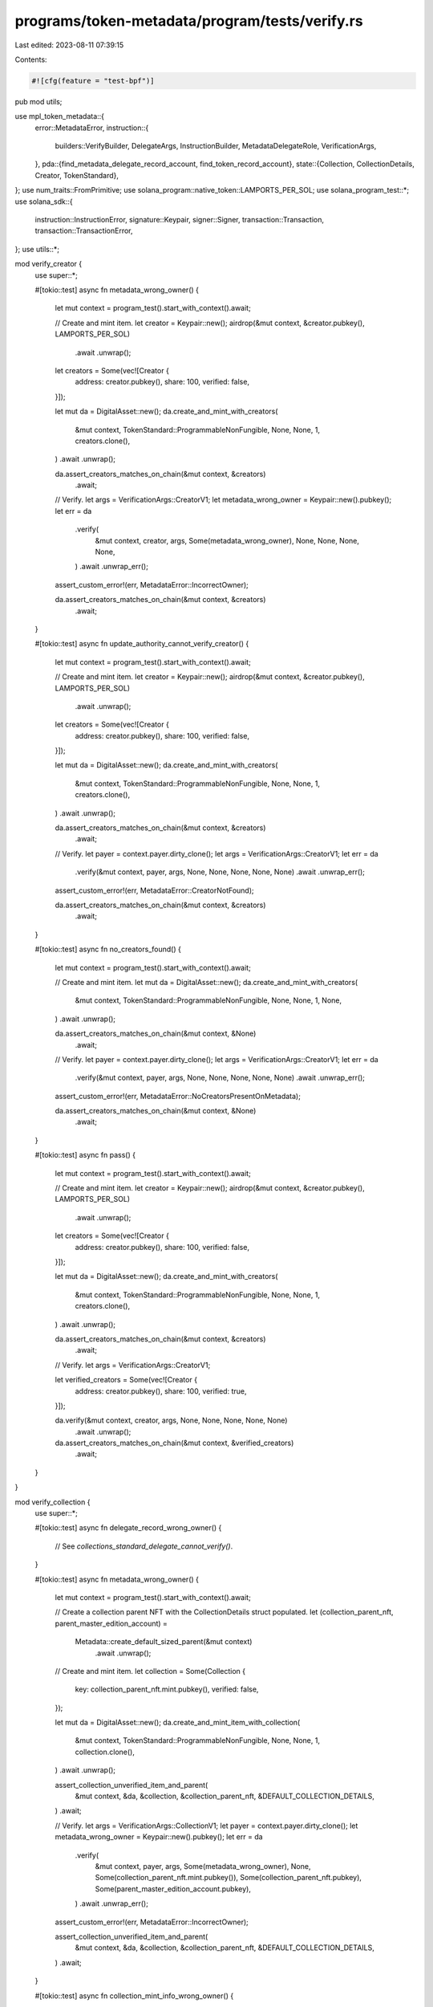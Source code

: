 programs/token-metadata/program/tests/verify.rs
===============================================

Last edited: 2023-08-11 07:39:15

Contents:

.. code-block:: rs

    #![cfg(feature = "test-bpf")]

pub mod utils;

use mpl_token_metadata::{
    error::MetadataError,
    instruction::{
        builders::VerifyBuilder, DelegateArgs, InstructionBuilder, MetadataDelegateRole,
        VerificationArgs,
    },
    pda::{find_metadata_delegate_record_account, find_token_record_account},
    state::{Collection, CollectionDetails, Creator, TokenStandard},
};
use num_traits::FromPrimitive;
use solana_program::native_token::LAMPORTS_PER_SOL;
use solana_program_test::*;
use solana_sdk::{
    instruction::InstructionError, signature::Keypair, signer::Signer, transaction::Transaction,
    transaction::TransactionError,
};
use utils::*;

mod verify_creator {
    use super::*;

    #[tokio::test]
    async fn metadata_wrong_owner() {
        let mut context = program_test().start_with_context().await;

        // Create and mint item.
        let creator = Keypair::new();
        airdrop(&mut context, &creator.pubkey(), LAMPORTS_PER_SOL)
            .await
            .unwrap();

        let creators = Some(vec![Creator {
            address: creator.pubkey(),
            share: 100,
            verified: false,
        }]);

        let mut da = DigitalAsset::new();
        da.create_and_mint_with_creators(
            &mut context,
            TokenStandard::ProgrammableNonFungible,
            None,
            None,
            1,
            creators.clone(),
        )
        .await
        .unwrap();

        da.assert_creators_matches_on_chain(&mut context, &creators)
            .await;

        // Verify.
        let args = VerificationArgs::CreatorV1;
        let metadata_wrong_owner = Keypair::new().pubkey();
        let err = da
            .verify(
                &mut context,
                creator,
                args,
                Some(metadata_wrong_owner),
                None,
                None,
                None,
                None,
            )
            .await
            .unwrap_err();

        assert_custom_error!(err, MetadataError::IncorrectOwner);

        da.assert_creators_matches_on_chain(&mut context, &creators)
            .await;
    }

    #[tokio::test]
    async fn update_authority_cannot_verify_creator() {
        let mut context = program_test().start_with_context().await;

        // Create and mint item.
        let creator = Keypair::new();
        airdrop(&mut context, &creator.pubkey(), LAMPORTS_PER_SOL)
            .await
            .unwrap();

        let creators = Some(vec![Creator {
            address: creator.pubkey(),
            share: 100,
            verified: false,
        }]);

        let mut da = DigitalAsset::new();
        da.create_and_mint_with_creators(
            &mut context,
            TokenStandard::ProgrammableNonFungible,
            None,
            None,
            1,
            creators.clone(),
        )
        .await
        .unwrap();

        da.assert_creators_matches_on_chain(&mut context, &creators)
            .await;

        // Verify.
        let payer = context.payer.dirty_clone();
        let args = VerificationArgs::CreatorV1;
        let err = da
            .verify(&mut context, payer, args, None, None, None, None, None)
            .await
            .unwrap_err();

        assert_custom_error!(err, MetadataError::CreatorNotFound);

        da.assert_creators_matches_on_chain(&mut context, &creators)
            .await;
    }

    #[tokio::test]
    async fn no_creators_found() {
        let mut context = program_test().start_with_context().await;

        // Create and mint item.
        let mut da = DigitalAsset::new();
        da.create_and_mint_with_creators(
            &mut context,
            TokenStandard::ProgrammableNonFungible,
            None,
            None,
            1,
            None,
        )
        .await
        .unwrap();

        da.assert_creators_matches_on_chain(&mut context, &None)
            .await;

        // Verify.
        let payer = context.payer.dirty_clone();
        let args = VerificationArgs::CreatorV1;
        let err = da
            .verify(&mut context, payer, args, None, None, None, None, None)
            .await
            .unwrap_err();

        assert_custom_error!(err, MetadataError::NoCreatorsPresentOnMetadata);

        da.assert_creators_matches_on_chain(&mut context, &None)
            .await;
    }

    #[tokio::test]
    async fn pass() {
        let mut context = program_test().start_with_context().await;

        // Create and mint item.
        let creator = Keypair::new();
        airdrop(&mut context, &creator.pubkey(), LAMPORTS_PER_SOL)
            .await
            .unwrap();

        let creators = Some(vec![Creator {
            address: creator.pubkey(),
            share: 100,
            verified: false,
        }]);

        let mut da = DigitalAsset::new();
        da.create_and_mint_with_creators(
            &mut context,
            TokenStandard::ProgrammableNonFungible,
            None,
            None,
            1,
            creators.clone(),
        )
        .await
        .unwrap();

        da.assert_creators_matches_on_chain(&mut context, &creators)
            .await;

        // Verify.
        let args = VerificationArgs::CreatorV1;

        let verified_creators = Some(vec![Creator {
            address: creator.pubkey(),
            share: 100,
            verified: true,
        }]);

        da.verify(&mut context, creator, args, None, None, None, None, None)
            .await
            .unwrap();

        da.assert_creators_matches_on_chain(&mut context, &verified_creators)
            .await;
    }
}

mod verify_collection {
    use super::*;

    #[tokio::test]
    async fn delegate_record_wrong_owner() {
        // See `collections_standard_delegate_cannot_verify()`.
    }

    #[tokio::test]
    async fn metadata_wrong_owner() {
        let mut context = program_test().start_with_context().await;

        // Create a collection parent NFT with the CollectionDetails struct populated.
        let (collection_parent_nft, parent_master_edition_account) =
            Metadata::create_default_sized_parent(&mut context)
                .await
                .unwrap();

        // Create and mint item.
        let collection = Some(Collection {
            key: collection_parent_nft.mint.pubkey(),
            verified: false,
        });

        let mut da = DigitalAsset::new();
        da.create_and_mint_item_with_collection(
            &mut context,
            TokenStandard::ProgrammableNonFungible,
            None,
            None,
            1,
            collection.clone(),
        )
        .await
        .unwrap();

        assert_collection_unverified_item_and_parent(
            &mut context,
            &da,
            &collection,
            &collection_parent_nft,
            &DEFAULT_COLLECTION_DETAILS,
        )
        .await;

        // Verify.
        let args = VerificationArgs::CollectionV1;
        let payer = context.payer.dirty_clone();
        let metadata_wrong_owner = Keypair::new().pubkey();
        let err = da
            .verify(
                &mut context,
                payer,
                args,
                Some(metadata_wrong_owner),
                None,
                Some(collection_parent_nft.mint.pubkey()),
                Some(collection_parent_nft.pubkey),
                Some(parent_master_edition_account.pubkey),
            )
            .await
            .unwrap_err();

        assert_custom_error!(err, MetadataError::IncorrectOwner);

        assert_collection_unverified_item_and_parent(
            &mut context,
            &da,
            &collection,
            &collection_parent_nft,
            &DEFAULT_COLLECTION_DETAILS,
        )
        .await;
    }

    #[tokio::test]
    async fn collection_mint_info_wrong_owner() {
        let mut context = program_test().start_with_context().await;

        // Create a collection parent NFT with the CollectionDetails struct populated.
        let (collection_parent_nft, parent_master_edition_account) =
            Metadata::create_default_sized_parent(&mut context)
                .await
                .unwrap();

        // Create and mint item.
        let collection = Some(Collection {
            key: collection_parent_nft.mint.pubkey(),
            verified: false,
        });

        let mut da = DigitalAsset::new();
        da.create_and_mint_item_with_collection(
            &mut context,
            TokenStandard::ProgrammableNonFungible,
            None,
            None,
            1,
            collection.clone(),
        )
        .await
        .unwrap();

        assert_collection_unverified_item_and_parent(
            &mut context,
            &da,
            &collection,
            &collection_parent_nft,
            &DEFAULT_COLLECTION_DETAILS,
        )
        .await;

        // Verify.
        let args = VerificationArgs::CollectionV1;
        let payer = context.payer.dirty_clone();
        let collection_mint_info_wrong_owner = Keypair::new().pubkey();
        let err = da
            .verify(
                &mut context,
                payer,
                args,
                None,
                None,
                Some(collection_mint_info_wrong_owner),
                Some(collection_parent_nft.pubkey),
                Some(parent_master_edition_account.pubkey),
            )
            .await
            .unwrap_err();

        assert_custom_error!(err, MetadataError::IncorrectOwner);

        assert_collection_unverified_item_and_parent(
            &mut context,
            &da,
            &collection,
            &collection_parent_nft,
            &DEFAULT_COLLECTION_DETAILS,
        )
        .await;
    }

    #[tokio::test]
    async fn collection_metadata_info_wrong_owner() {
        let mut context = program_test().start_with_context().await;

        // Create a collection parent NFT with the CollectionDetails struct populated.
        let (collection_parent_nft, parent_master_edition_account) =
            Metadata::create_default_sized_parent(&mut context)
                .await
                .unwrap();

        // Create and mint item.
        let collection = Some(Collection {
            key: collection_parent_nft.mint.pubkey(),
            verified: false,
        });

        let mut da = DigitalAsset::new();
        da.create_and_mint_item_with_collection(
            &mut context,
            TokenStandard::ProgrammableNonFungible,
            None,
            None,
            1,
            collection.clone(),
        )
        .await
        .unwrap();

        assert_collection_unverified_item_and_parent(
            &mut context,
            &da,
            &collection,
            &collection_parent_nft,
            &DEFAULT_COLLECTION_DETAILS,
        )
        .await;

        // Verify.
        let args = VerificationArgs::CollectionV1;
        let payer = context.payer.dirty_clone();
        let collection_metadata_info_wrong_owner = Keypair::new().pubkey();
        let err = da
            .verify(
                &mut context,
                payer,
                args,
                None,
                None,
                Some(collection_parent_nft.mint.pubkey()),
                Some(collection_metadata_info_wrong_owner),
                Some(parent_master_edition_account.pubkey),
            )
            .await
            .unwrap_err();

        assert_custom_error!(err, MetadataError::IncorrectOwner);

        assert_collection_unverified_item_and_parent(
            &mut context,
            &da,
            &collection,
            &collection_parent_nft,
            &DEFAULT_COLLECTION_DETAILS,
        )
        .await;
    }

    #[tokio::test]
    async fn collection_master_edition_info_wrong_owner() {
        let mut context = program_test().start_with_context().await;

        // Create a collection parent NFT with the CollectionDetails struct populated.
        let (collection_parent_nft, _) = Metadata::create_default_sized_parent(&mut context)
            .await
            .unwrap();

        // Create and mint item.
        let collection = Some(Collection {
            key: collection_parent_nft.mint.pubkey(),
            verified: false,
        });

        let mut da = DigitalAsset::new();
        da.create_and_mint_item_with_collection(
            &mut context,
            TokenStandard::ProgrammableNonFungible,
            None,
            None,
            1,
            collection.clone(),
        )
        .await
        .unwrap();

        assert_collection_unverified_item_and_parent(
            &mut context,
            &da,
            &collection,
            &collection_parent_nft,
            &DEFAULT_COLLECTION_DETAILS,
        )
        .await;

        // Verify.
        let args = VerificationArgs::CollectionV1;
        let payer = context.payer.dirty_clone();
        let collection_master_edition_info_wrong_owner = Keypair::new().pubkey();
        let err = da
            .verify(
                &mut context,
                payer,
                args,
                None,
                None,
                Some(collection_parent_nft.mint.pubkey()),
                Some(collection_parent_nft.pubkey),
                Some(collection_master_edition_info_wrong_owner),
            )
            .await
            .unwrap_err();

        assert_custom_error!(err, MetadataError::IncorrectOwner);

        assert_collection_unverified_item_and_parent(
            &mut context,
            &da,
            &collection,
            &collection_parent_nft,
            &DEFAULT_COLLECTION_DETAILS,
        )
        .await;
    }

    #[tokio::test]
    async fn missing_collection_mint_info() {
        let mut context = program_test().start_with_context().await;

        // Create a collection parent NFT with the CollectionDetails struct populated.
        let (collection_parent_nft, parent_master_edition_account) =
            Metadata::create_default_sized_parent(&mut context)
                .await
                .unwrap();

        // Create and mint item.
        let collection = Some(Collection {
            key: collection_parent_nft.mint.pubkey(),
            verified: false,
        });

        let mut da = DigitalAsset::new();
        da.create_and_mint_item_with_collection(
            &mut context,
            TokenStandard::ProgrammableNonFungible,
            None,
            None,
            1,
            collection.clone(),
        )
        .await
        .unwrap();

        assert_collection_unverified_item_and_parent(
            &mut context,
            &da,
            &collection,
            &collection_parent_nft,
            &DEFAULT_COLLECTION_DETAILS,
        )
        .await;

        // Verify.
        let args = VerificationArgs::CollectionV1;
        let payer = context.payer.dirty_clone();
        let err = da
            .verify(
                &mut context,
                payer,
                args,
                None,
                None,
                None,
                Some(collection_parent_nft.pubkey),
                Some(parent_master_edition_account.pubkey),
            )
            .await
            .unwrap_err();

        assert_custom_error!(err, MetadataError::MissingCollectionMint);

        assert_collection_unverified_item_and_parent(
            &mut context,
            &da,
            &collection,
            &collection_parent_nft,
            &DEFAULT_COLLECTION_DETAILS,
        )
        .await;
    }

    #[tokio::test]
    async fn missing_collection_metadata_info() {
        let mut context = program_test().start_with_context().await;

        // Create a collection parent NFT with the CollectionDetails struct populated.
        let (collection_parent_nft, parent_master_edition_account) =
            Metadata::create_default_sized_parent(&mut context)
                .await
                .unwrap();

        // Create and mint item.
        let collection = Some(Collection {
            key: collection_parent_nft.mint.pubkey(),
            verified: false,
        });

        let mut da = DigitalAsset::new();
        da.create_and_mint_item_with_collection(
            &mut context,
            TokenStandard::ProgrammableNonFungible,
            None,
            None,
            1,
            collection.clone(),
        )
        .await
        .unwrap();

        assert_collection_unverified_item_and_parent(
            &mut context,
            &da,
            &collection,
            &collection_parent_nft,
            &DEFAULT_COLLECTION_DETAILS,
        )
        .await;

        // Verify.
        let args = VerificationArgs::CollectionV1;
        let payer = context.payer.dirty_clone();
        let err = da
            .verify(
                &mut context,
                payer,
                args,
                None,
                None,
                Some(collection_parent_nft.mint.pubkey()),
                None,
                Some(parent_master_edition_account.pubkey),
            )
            .await
            .unwrap_err();

        assert_custom_error!(err, MetadataError::MissingCollectionMetadata);

        assert_collection_unverified_item_and_parent(
            &mut context,
            &da,
            &collection,
            &collection_parent_nft,
            &DEFAULT_COLLECTION_DETAILS,
        )
        .await;
    }

    #[tokio::test]
    async fn missing_collection_master_edition_info() {
        let mut context = program_test().start_with_context().await;

        // Create a collection parent NFT with the CollectionDetails struct populated.
        let (collection_parent_nft, _) = Metadata::create_default_sized_parent(&mut context)
            .await
            .unwrap();

        // Create and mint item.
        let collection = Some(Collection {
            key: collection_parent_nft.mint.pubkey(),
            verified: false,
        });

        let mut da = DigitalAsset::new();
        da.create_and_mint_item_with_collection(
            &mut context,
            TokenStandard::ProgrammableNonFungible,
            None,
            None,
            1,
            collection.clone(),
        )
        .await
        .unwrap();

        assert_collection_unverified_item_and_parent(
            &mut context,
            &da,
            &collection,
            &collection_parent_nft,
            &DEFAULT_COLLECTION_DETAILS,
        )
        .await;

        // Verify.
        let args = VerificationArgs::CollectionV1;
        let payer = context.payer.dirty_clone();
        let err = da
            .verify(
                &mut context,
                payer,
                args,
                None,
                None,
                Some(collection_parent_nft.mint.pubkey()),
                Some(collection_parent_nft.pubkey),
                None,
            )
            .await
            .unwrap_err();

        assert_custom_error!(err, MetadataError::MissingCollectionMasterEdition);

        assert_collection_unverified_item_and_parent(
            &mut context,
            &da,
            &collection,
            &collection_parent_nft,
            &DEFAULT_COLLECTION_DETAILS,
        )
        .await;
    }

    #[tokio::test]
    async fn pass_already_verified() {
        let mut context = program_test().start_with_context().await;

        // Create a collection parent NFT with the CollectionDetails struct populated.
        let (collection_parent_nft, parent_master_edition_account) =
            Metadata::create_default_sized_parent(&mut context)
                .await
                .unwrap();

        // Create and mint item.
        let collection = Some(Collection {
            key: collection_parent_nft.mint.pubkey(),
            verified: false,
        });

        let mut da = DigitalAsset::new();
        da.create_and_mint_item_with_collection(
            &mut context,
            TokenStandard::ProgrammableNonFungible,
            None,
            None,
            1,
            collection.clone(),
        )
        .await
        .unwrap();

        assert_collection_unverified_item_and_parent(
            &mut context,
            &da,
            &collection,
            &collection_parent_nft,
            &DEFAULT_COLLECTION_DETAILS,
        )
        .await;

        // Verify.
        let args = VerificationArgs::CollectionV1;
        let payer = context.payer.dirty_clone();
        da.verify(
            &mut context,
            payer,
            args,
            None,
            None,
            Some(collection_parent_nft.mint.pubkey()),
            Some(collection_parent_nft.pubkey),
            Some(parent_master_edition_account.pubkey),
        )
        .await
        .unwrap();

        assert_collection_verified_item_and_parent(
            &mut context,
            &da,
            &collection,
            &collection_parent_nft,
            &DEFAULT_COLLECTION_DETAILS,
        )
        .await;

        // Skip ahead.
        context.warp_to_slot(2).unwrap();

        // Verify again.
        let args = VerificationArgs::CollectionV1;
        let payer = context.payer.dirty_clone();
        da.verify(
            &mut context,
            payer,
            args,
            None,
            None,
            Some(collection_parent_nft.mint.pubkey()),
            Some(collection_parent_nft.pubkey),
            Some(parent_master_edition_account.pubkey),
        )
        .await
        .unwrap();

        assert_collection_verified_item_and_parent(
            &mut context,
            &da,
            &collection,
            &collection_parent_nft,
            &DEFAULT_COLLECTION_DETAILS,
        )
        .await;
    }

    #[tokio::test]
    async fn collection_not_found_on_item() {
        let mut context = program_test().start_with_context().await;

        // Create a collection parent NFT with the CollectionDetails struct populated.
        let (collection_parent_nft, parent_master_edition_account) =
            Metadata::create_default_sized_parent(&mut context)
                .await
                .unwrap();

        // No collection on item's metadata.
        let collection = None;

        // Create and mint item.
        let mut da = DigitalAsset::new();
        da.create_and_mint_item_with_collection(
            &mut context,
            TokenStandard::ProgrammableNonFungible,
            None,
            None,
            1,
            collection.clone(),
        )
        .await
        .unwrap();

        assert_collection_unverified_item_and_parent(
            &mut context,
            &da,
            &collection,
            &collection_parent_nft,
            &DEFAULT_COLLECTION_DETAILS,
        )
        .await;

        // Verify.
        let args = VerificationArgs::CollectionV1;
        let payer = context.payer.dirty_clone();
        let err = da
            .verify(
                &mut context,
                payer,
                args,
                None,
                None,
                Some(collection_parent_nft.mint.pubkey()),
                Some(collection_parent_nft.pubkey),
                Some(parent_master_edition_account.pubkey),
            )
            .await
            .unwrap_err();

        assert_custom_error!(err, MetadataError::CollectionNotFound);

        assert_collection_unverified_item_and_parent(
            &mut context,
            &da,
            &collection,
            &collection_parent_nft,
            &DEFAULT_COLLECTION_DETAILS,
        )
        .await;
    }

    #[tokio::test]
    async fn item_collection_key_does_not_match_passed_in_collection_mint() {
        let mut context = program_test().start_with_context().await;

        // Create a collection parent NFT with the CollectionDetails struct populated.
        let (collection_parent_nft, parent_master_edition_account) =
            Metadata::create_default_sized_parent(&mut context)
                .await
                .unwrap();

        // Use a different collection key for the item.
        let collection = Some(Collection {
            key: Keypair::new().pubkey(),
            verified: false,
        });

        // Create and mint item.
        let mut da = DigitalAsset::new();
        da.create_and_mint_item_with_collection(
            &mut context,
            TokenStandard::ProgrammableNonFungible,
            None,
            None,
            1,
            collection.clone(),
        )
        .await
        .unwrap();

        assert_collection_unverified_item_and_parent(
            &mut context,
            &da,
            &collection,
            &collection_parent_nft,
            &DEFAULT_COLLECTION_DETAILS,
        )
        .await;

        // Verify.
        let args = VerificationArgs::CollectionV1;
        let payer = context.payer.dirty_clone();
        let err = da
            .verify(
                &mut context,
                payer,
                args,
                None,
                None,
                Some(collection_parent_nft.mint.pubkey()),
                Some(collection_parent_nft.pubkey),
                Some(parent_master_edition_account.pubkey),
            )
            .await
            .unwrap_err();

        assert_custom_error!(err, MetadataError::CollectionNotFound);

        assert_collection_unverified_item_and_parent(
            &mut context,
            &da,
            &collection,
            &collection_parent_nft,
            &DEFAULT_COLLECTION_DETAILS,
        )
        .await;
    }

    #[tokio::test]
    async fn collection_metadata_mint_does_not_match_passed_in_collection_mint() {
        let mut context = program_test().start_with_context().await;

        // Create a collection parent NFT with the CollectionDetails struct populated.
        let (collection_parent_nft, parent_master_edition_account) =
            Metadata::create_default_sized_parent(&mut context)
                .await
                .unwrap();

        // Create a second Collection Parent NFT with the CollectionDetails struct populated
        let (second_collection_parent_nft, _) = Metadata::create_default_sized_parent(&mut context)
            .await
            .unwrap();

        // Create and mint item.
        let collection = Some(Collection {
            key: collection_parent_nft.mint.pubkey(),
            verified: false,
        });

        let mut da = DigitalAsset::new();
        da.create_and_mint_item_with_collection(
            &mut context,
            TokenStandard::ProgrammableNonFungible,
            None,
            None,
            1,
            collection.clone(),
        )
        .await
        .unwrap();

        assert_collection_unverified_item_and_parent(
            &mut context,
            &da,
            &collection,
            &collection_parent_nft,
            &DEFAULT_COLLECTION_DETAILS,
        )
        .await;

        // Check second collection details.
        let second_collection_metadata = second_collection_parent_nft.get_data(&mut context).await;
        assert_eq!(
            second_collection_metadata.collection_details,
            DEFAULT_COLLECTION_DETAILS
        );

        // Verify.
        let args = VerificationArgs::CollectionV1;
        let payer = context.payer.dirty_clone();
        let err = da
            .verify(
                &mut context,
                payer,
                args,
                None,
                None,
                Some(second_collection_parent_nft.mint.pubkey()),
                Some(collection_parent_nft.pubkey),
                Some(parent_master_edition_account.pubkey),
            )
            .await
            .unwrap_err();

        assert_custom_error!(err, MetadataError::CollectionNotFound);

        assert_collection_unverified_item_and_parent(
            &mut context,
            &da,
            &collection,
            &collection_parent_nft,
            &DEFAULT_COLLECTION_DETAILS,
        )
        .await;

        // Check second collection details.
        let second_collection_metadata = second_collection_parent_nft.get_data(&mut context).await;
        assert_eq!(
            second_collection_metadata.collection_details,
            DEFAULT_COLLECTION_DETAILS
        );
    }

    #[tokio::test]
    async fn wrong_collection_master_edition() {
        let mut context = program_test().start_with_context().await;

        // Create a collection parent NFT with the CollectionDetails struct populated.
        let collection_parent_nft = Metadata::new();
        collection_parent_nft
            .create_v3(
                &mut context,
                "Test".to_string(),
                "TST".to_string(),
                "uri".to_string(),
                None,
                10,
                false,
                None,
                None,
                DEFAULT_COLLECTION_DETAILS,
            )
            .await
            .unwrap();

        let parent_master_edition_account = MasterEditionV2::new(&collection_parent_nft);
        parent_master_edition_account
            .create_v3(&mut context, Some(0))
            .await
            .unwrap();

        // Create a second collection parent NFT.
        let second_collection_parent_nft = Metadata::new();
        second_collection_parent_nft
            .create_v3(
                &mut context,
                "Test".to_string(),
                "TST".to_string(),
                "uri".to_string(),
                None,
                10,
                false,
                None,
                None,
                DEFAULT_COLLECTION_DETAILS,
            )
            .await
            .unwrap();

        let second_parent_master_edition_account =
            MasterEditionV2::new(&second_collection_parent_nft);
        second_parent_master_edition_account
            .create_v3(&mut context, Some(0))
            .await
            .unwrap();

        // Create and mint item.
        let collection = Some(Collection {
            key: collection_parent_nft.mint.pubkey(),
            verified: false,
        });

        let mut da = DigitalAsset::new();
        da.create_and_mint_item_with_collection(
            &mut context,
            TokenStandard::ProgrammableNonFungible,
            None,
            None,
            1,
            collection.clone(),
        )
        .await
        .unwrap();

        assert_collection_unverified_item_and_parent(
            &mut context,
            &da,
            &collection,
            &collection_parent_nft,
            &DEFAULT_COLLECTION_DETAILS,
        )
        .await;

        // Check second collection details.
        let second_collection_metadata = second_collection_parent_nft.get_data(&mut context).await;
        assert_eq!(
            second_collection_metadata.collection_details,
            DEFAULT_COLLECTION_DETAILS
        );

        // Verify using second collection's master edition account.
        let args = VerificationArgs::CollectionV1;
        let payer = context.payer.dirty_clone();
        let err = da
            .verify(
                &mut context,
                payer,
                args,
                None,
                None,
                Some(collection_parent_nft.mint.pubkey()),
                Some(collection_parent_nft.pubkey),
                Some(second_parent_master_edition_account.pubkey),
            )
            .await
            .unwrap_err();

        assert_custom_error!(err, MetadataError::CollectionMasterEditionAccountInvalid);

        assert_collection_unverified_item_and_parent(
            &mut context,
            &da,
            &collection,
            &collection_parent_nft,
            &DEFAULT_COLLECTION_DETAILS,
        )
        .await;

        // Check second collection details.
        let second_collection_metadata = second_collection_parent_nft.get_data(&mut context).await;
        assert_eq!(
            second_collection_metadata.collection_details,
            DEFAULT_COLLECTION_DETAILS
        );
    }

    #[tokio::test]
    async fn fail_collection_master_edition_has_nonzero_max_supply() {
        let mut context = program_test().start_with_context().await;

        // Create a collection parent NFT with the CollectionDetails struct populated.
        let collection_parent_nft = Metadata::new();
        collection_parent_nft
            .create_v3(
                &mut context,
                "Test".to_string(),
                "TST".to_string(),
                "uri".to_string(),
                None,
                10,
                false,
                None,
                None,
                DEFAULT_COLLECTION_DETAILS,
            )
            .await
            .unwrap();

        // Create a parent master edition with a nonzero max supply.
        let parent_master_edition_account = MasterEditionV2::new(&collection_parent_nft);
        parent_master_edition_account
            .create_v3(&mut context, Some(33))
            .await
            .unwrap();

        // Create and mint item.
        let collection = Some(Collection {
            key: collection_parent_nft.mint.pubkey(),
            verified: false,
        });

        let mut da = DigitalAsset::new();
        da.create_and_mint_item_with_collection(
            &mut context,
            TokenStandard::ProgrammableNonFungible,
            None,
            None,
            1,
            collection.clone(),
        )
        .await
        .unwrap();

        assert_collection_unverified_item_and_parent(
            &mut context,
            &da,
            &collection,
            &collection_parent_nft,
            &DEFAULT_COLLECTION_DETAILS,
        )
        .await;

        // Verify.
        let args = VerificationArgs::CollectionV1;
        let payer = context.payer.dirty_clone();
        let err = da
            .verify(
                &mut context,
                payer,
                args,
                None,
                None,
                Some(collection_parent_nft.mint.pubkey()),
                Some(collection_parent_nft.pubkey),
                Some(parent_master_edition_account.pubkey),
            )
            .await
            .unwrap_err();

        assert_custom_error!(err, MetadataError::CollectionMustBeAUniqueMasterEdition);

        assert_collection_unverified_item_and_parent(
            &mut context,
            &da,
            &collection,
            &collection_parent_nft,
            &DEFAULT_COLLECTION_DETAILS,
        )
        .await;
    }

    #[tokio::test]
    async fn incorrect_collection_update_authority() {
        let mut context = program_test().start_with_context().await;

        // Create a collection parent NFT with the CollectionDetails struct populated.
        let (collection_parent_nft, parent_master_edition_account) =
            Metadata::create_default_sized_parent(&mut context)
                .await
                .unwrap();

        // Create and mint item.
        let collection = Some(Collection {
            key: collection_parent_nft.mint.pubkey(),
            verified: false,
        });

        let mut da = DigitalAsset::new();
        da.create_and_mint_item_with_collection(
            &mut context,
            TokenStandard::ProgrammableNonFungible,
            None,
            None,
            1,
            collection.clone(),
        )
        .await
        .unwrap();

        assert_collection_unverified_item_and_parent(
            &mut context,
            &da,
            &collection,
            &collection_parent_nft,
            &DEFAULT_COLLECTION_DETAILS,
        )
        .await;

        // Create a keypair to use instead of the collection update authority.
        let incorrect_update_authority = Keypair::new();
        airdrop(
            &mut context,
            &incorrect_update_authority.pubkey(),
            LAMPORTS_PER_SOL,
        )
        .await
        .unwrap();

        // Verify.
        let args = VerificationArgs::CollectionV1;
        let err = da
            .verify(
                &mut context,
                incorrect_update_authority,
                args,
                None,
                None,
                Some(collection_parent_nft.mint.pubkey()),
                Some(collection_parent_nft.pubkey),
                Some(parent_master_edition_account.pubkey),
            )
            .await
            .unwrap_err();

        assert_custom_error!(err, MetadataError::UpdateAuthorityIncorrect);

        assert_collection_unverified_item_and_parent(
            &mut context,
            &da,
            &collection,
            &collection_parent_nft,
            &DEFAULT_COLLECTION_DETAILS,
        )
        .await;
    }

    #[tokio::test]
    async fn pass_unsized_collection_item_nft_collection_nft_both_old_handlers_update_authority() {
        pass_item_nft_collection_nft_both_old_handlers_collection_update_authority(None).await;
    }

    #[tokio::test]
    async fn pass_sized_collection_item_nft_collection_nft_both_old_handlers_update_authority() {
        pass_item_nft_collection_nft_both_old_handlers_collection_update_authority(
            DEFAULT_COLLECTION_DETAILS,
        )
        .await;
    }

    async fn pass_item_nft_collection_nft_both_old_handlers_collection_update_authority(
        collection_details: Option<CollectionDetails>,
    ) {
        let mut context = program_test().start_with_context().await;

        // Create a Collection Parent NFT with the CollectionDetails struct populated
        let collection_parent_nft = Metadata::new();
        collection_parent_nft
            .create_v3(
                &mut context,
                "Test".to_string(),
                "TST".to_string(),
                "uri".to_string(),
                None,
                10,
                false,
                None,
                None,
                collection_details.clone(), // Collection Parent
            )
            .await
            .unwrap();

        let parent_master_edition_account = MasterEditionV2::new(&collection_parent_nft);
        parent_master_edition_account
            .create_v3(&mut context, Some(0))
            .await
            .unwrap();

        // Check collection details.
        let collection_metadata = collection_parent_nft.get_data(&mut context).await;
        assert_eq!(collection_metadata.collection_details, collection_details);

        // Create item using old handler.
        let collection = Some(Collection {
            key: collection_parent_nft.mint.pubkey(),
            verified: false,
        });

        let name = "Test".to_string();
        let symbol = "TST".to_string();
        let uri = "uri".to_string();
        let test_metadata = Metadata::new();
        test_metadata
            .create_v3(
                &mut context,
                name,
                symbol,
                uri,
                None,
                10,
                false,
                collection,
                None,
                None,
            )
            .await
            .unwrap();

        // Check metadata unverified collection.
        let metadata = test_metadata.get_data(&mut context).await;
        assert_eq!(
            metadata.collection.to_owned().unwrap().key,
            collection_parent_nft.mint.pubkey()
        );
        assert!(!metadata.collection.unwrap().verified);

        // Check collection details.
        let collection_metadata = collection_parent_nft.get_data(&mut context).await;
        assert_eq!(collection_metadata.collection_details, collection_details);

        // Build verify instruction since not using DigitalAsset.
        let mut builder = VerifyBuilder::new();
        builder
            .authority(context.payer.pubkey())
            .metadata(test_metadata.pubkey)
            .collection_mint(collection_parent_nft.mint.pubkey())
            .collection_metadata(collection_parent_nft.pubkey)
            .collection_master_edition(parent_master_edition_account.pubkey);

        // Verify.
        let verify_ix = builder
            .build(VerificationArgs::CollectionV1)
            .unwrap()
            .instruction();

        let transaction = Transaction::new_signed_with_payer(
            &[verify_ix],
            Some(&context.payer.pubkey()),
            &[&context.payer],
            context.last_blockhash,
        );

        context
            .banks_client
            .process_transaction(transaction)
            .await
            .unwrap();

        // Check metadata verified collection.
        let metadata = test_metadata.get_data(&mut context).await;
        assert_eq!(
            metadata.collection.to_owned().unwrap().key,
            collection_parent_nft.mint.pubkey()
        );
        assert!(metadata.collection.unwrap().verified);

        // Check collection details.  If sized collection, size should be updated.
        let verified_collection_details = collection_details.map(|details| match details {
            #[allow(deprecated)]
            CollectionDetails::V1 { size } => CollectionDetails::V1 { size: size + 1 },
        });

        let collection_metadata = collection_parent_nft.get_data(&mut context).await;
        assert_eq!(
            collection_metadata.collection_details,
            verified_collection_details
        );
    }

    #[tokio::test]
    async fn pass_unsized_collection_item_pnft_collection_nft_old_handler_update_authority() {
        pass_item_pnft_collection_nft_old_handler_collection_update_authority(None).await;
    }

    #[tokio::test]
    async fn pass_sized_collection_item_pnft_collection_nft_old_handler_update_authority() {
        pass_item_pnft_collection_nft_old_handler_collection_update_authority(
            DEFAULT_COLLECTION_DETAILS,
        )
        .await;
    }

    async fn pass_item_pnft_collection_nft_old_handler_collection_update_authority(
        collection_details: Option<CollectionDetails>,
    ) {
        let mut context = program_test().start_with_context().await;

        // Create a collection parent NFT with the CollectionDetails struct populated.
        let collection_parent_nft = Metadata::new();
        collection_parent_nft
            .create_v3(
                &mut context,
                "Test".to_string(),
                "TST".to_string(),
                "uri".to_string(),
                None,
                10,
                false,
                None,
                None,
                collection_details.clone(), // Collection Parent
            )
            .await
            .unwrap();

        let parent_master_edition_account = MasterEditionV2::new(&collection_parent_nft);
        parent_master_edition_account
            .create_v3(&mut context, Some(0))
            .await
            .unwrap();

        // Create and mint item.
        let collection = Some(Collection {
            key: collection_parent_nft.mint.pubkey(),
            verified: false,
        });

        let mut da = DigitalAsset::new();
        da.create_and_mint_item_with_collection(
            &mut context,
            TokenStandard::ProgrammableNonFungible,
            None,
            None,
            1,
            collection.clone(),
        )
        .await
        .unwrap();

        assert_collection_unverified_item_and_parent(
            &mut context,
            &da,
            &collection,
            &collection_parent_nft,
            &collection_details,
        )
        .await;

        // Verify.
        let args = VerificationArgs::CollectionV1;
        let payer = context.payer.dirty_clone();
        da.verify(
            &mut context,
            payer,
            args,
            None,
            None,
            Some(collection_parent_nft.mint.pubkey()),
            Some(collection_parent_nft.pubkey),
            Some(parent_master_edition_account.pubkey),
        )
        .await
        .unwrap();

        assert_collection_verified_item_and_parent(
            &mut context,
            &da,
            &collection,
            &collection_parent_nft,
            &collection_details,
        )
        .await;
    }

    #[tokio::test]
    async fn pass_with_changed_collection_update_authority() {
        let mut context = program_test().start_with_context().await;

        // Create a collection parent NFT with the CollectionDetails struct populated.
        let (collection_parent_nft, parent_master_edition_account) =
            Metadata::create_default_sized_parent(&mut context)
                .await
                .unwrap();

        // Change the collection to have a different update authority.
        let new_collection_update_authority = Keypair::new();
        collection_parent_nft
            .change_update_authority(&mut context, new_collection_update_authority.pubkey())
            .await
            .unwrap();

        // Create and mint item.
        let collection = Some(Collection {
            key: collection_parent_nft.mint.pubkey(),
            verified: false,
        });

        let mut da = DigitalAsset::new();
        da.create_and_mint_item_with_collection(
            &mut context,
            TokenStandard::ProgrammableNonFungible,
            None,
            None,
            1,
            collection.clone(),
        )
        .await
        .unwrap();

        assert_collection_unverified_item_and_parent(
            &mut context,
            &da,
            &collection,
            &collection_parent_nft,
            &DEFAULT_COLLECTION_DETAILS,
        )
        .await;

        // Verify using the new collection update authority.
        let args = VerificationArgs::CollectionV1;
        da.verify(
            &mut context,
            new_collection_update_authority,
            args,
            None,
            None,
            Some(collection_parent_nft.mint.pubkey()),
            Some(collection_parent_nft.pubkey),
            Some(parent_master_edition_account.pubkey),
        )
        .await
        .unwrap();

        assert_collection_verified_item_and_parent(
            &mut context,
            &da,
            &collection,
            &collection_parent_nft,
            &DEFAULT_COLLECTION_DETAILS,
        )
        .await;
    }

    #[tokio::test]
    async fn item_update_authority_cannot_verify() {
        let mut context = program_test().start_with_context().await;

        // Create a collection parent NFT with the CollectionDetails struct populated.
        let (collection_parent_nft, parent_master_edition_account) =
            Metadata::create_default_sized_parent(&mut context)
                .await
                .unwrap();

        // Change the collection to have a different update authority.
        let new_collection_update_authority = Keypair::new();
        collection_parent_nft
            .change_update_authority(&mut context, new_collection_update_authority.pubkey())
            .await
            .unwrap();

        // Create and mint item.
        let collection = Some(Collection {
            key: collection_parent_nft.mint.pubkey(),
            verified: false,
        });

        let mut da = DigitalAsset::new();
        da.create_and_mint_item_with_collection(
            &mut context,
            TokenStandard::ProgrammableNonFungible,
            None,
            None,
            1,
            collection.clone(),
        )
        .await
        .unwrap();

        assert_collection_unverified_item_and_parent(
            &mut context,
            &da,
            &collection,
            &collection_parent_nft,
            &DEFAULT_COLLECTION_DETAILS,
        )
        .await;

        // Verify using item update authority.
        let payer = context.payer.dirty_clone();
        let args = VerificationArgs::CollectionV1;
        let err = da
            .verify(
                &mut context,
                payer,
                args,
                None,
                None,
                Some(collection_parent_nft.mint.pubkey()),
                Some(collection_parent_nft.pubkey),
                Some(parent_master_edition_account.pubkey),
            )
            .await
            .unwrap_err();

        assert_custom_error!(err, MetadataError::UpdateAuthorityIncorrect);

        assert_collection_unverified_item_and_parent(
            &mut context,
            &da,
            &collection,
            &collection_parent_nft,
            &DEFAULT_COLLECTION_DETAILS,
        )
        .await;
    }

    async fn assert_collection_unverified_item_and_parent(
        context: &mut ProgramTestContext,
        item_da: &DigitalAsset,
        collection: &Option<Collection>,
        collection_parent_nft: &Metadata,
        collection_details: &Option<CollectionDetails>,
    ) {
        item_da
            .assert_item_collection_matches_on_chain(context, collection)
            .await;

        let collection_metadata = collection_parent_nft.get_data(context).await;
        assert_eq!(collection_metadata.collection_details, *collection_details);
    }

    async fn assert_collection_verified_item_and_parent(
        context: &mut ProgramTestContext,
        item_da: &DigitalAsset,
        collection: &Option<Collection>,
        collection_parent_nft: &Metadata,
        collection_details: &Option<CollectionDetails>,
    ) {
        let verified_collection = collection.clone().map(|mut c| {
            c.verified = true;
            c
        });

        item_da
            .assert_item_collection_matches_on_chain(context, &verified_collection)
            .await;

        // Check collection details.  If sized collection, size should be updated.
        let verified_collection_details = collection_details.clone().map(|details| match details {
            #[allow(deprecated)]
            CollectionDetails::V1 { size } => CollectionDetails::V1 { size: size + 1 },
        });

        let collection_metadata = collection_parent_nft.get_data(context).await;
        assert_eq!(
            collection_metadata.collection_details,
            verified_collection_details
        );
    }

    #[tokio::test]
    async fn pass_unsized_collection_item_nft_collection_nft_new_handler_update_authority() {
        pass_collection_new_handler_collection_update_authority(
            None,
            TokenStandard::NonFungible,
            TokenStandard::NonFungible,
        )
        .await;
    }

    #[tokio::test]
    async fn pass_unsized_collection_item_nft_collection_pnft_new_handler_update_authority() {
        pass_collection_new_handler_collection_update_authority(
            None,
            TokenStandard::NonFungible,
            TokenStandard::ProgrammableNonFungible,
        )
        .await;
    }

    #[tokio::test]
    async fn pass_unsized_collection_item_pnft_collection_nft_new_handler_update_authority() {
        pass_collection_new_handler_collection_update_authority(
            None,
            TokenStandard::ProgrammableNonFungible,
            TokenStandard::NonFungible,
        )
        .await;
    }

    #[tokio::test]
    async fn pass_unsized_collection_item_pnft_collection_pnft_new_handler_update_authority() {
        pass_collection_new_handler_collection_update_authority(
            None,
            TokenStandard::ProgrammableNonFungible,
            TokenStandard::ProgrammableNonFungible,
        )
        .await;
    }

    #[tokio::test]
    async fn pass_sized_collection_item_nft_collection_nft_new_handler_update_authority() {
        pass_collection_new_handler_collection_update_authority(
            DEFAULT_COLLECTION_DETAILS,
            TokenStandard::NonFungible,
            TokenStandard::NonFungible,
        )
        .await;
    }

    #[tokio::test]
    async fn pass_sized_collection_item_nft_collection_pnft_new_handler_update_authority() {
        pass_collection_new_handler_collection_update_authority(
            DEFAULT_COLLECTION_DETAILS,
            TokenStandard::NonFungible,
            TokenStandard::ProgrammableNonFungible,
        )
        .await;
    }

    #[tokio::test]
    async fn pass_sized_collection_item_pnft_collection_nft_new_handler_update_authority() {
        pass_collection_new_handler_collection_update_authority(
            DEFAULT_COLLECTION_DETAILS,
            TokenStandard::ProgrammableNonFungible,
            TokenStandard::NonFungible,
        )
        .await;
    }

    #[tokio::test]
    async fn pass_sized_collection_item_pnft_collection_pnft_new_handler_update_authority() {
        pass_collection_new_handler_collection_update_authority(
            DEFAULT_COLLECTION_DETAILS,
            TokenStandard::ProgrammableNonFungible,
            TokenStandard::ProgrammableNonFungible,
        )
        .await;
    }

    async fn pass_collection_new_handler_collection_update_authority(
        collection_details: Option<CollectionDetails>,
        item_token_standard: TokenStandard,
        collection_token_standard: TokenStandard,
    ) {
        let mut context = program_test().start_with_context().await;

        // Create a collection parent NFT or pNFT with the CollectionDetails struct populated.
        let mut collection_parent_da = DigitalAsset::new();
        collection_parent_da
            .create_and_mint_collection_parent(
                &mut context,
                collection_token_standard,
                None,
                None,
                1,
                collection_details.clone(),
            )
            .await
            .unwrap();

        // Create and mint item.
        let collection = Some(Collection {
            key: collection_parent_da.mint.pubkey(),
            verified: false,
        });

        let mut da = DigitalAsset::new();
        da.create_and_mint_item_with_collection(
            &mut context,
            item_token_standard,
            None,
            None,
            1,
            collection.clone(),
        )
        .await
        .unwrap();

        da.assert_item_collection_matches_on_chain(&mut context, &collection)
            .await;

        collection_parent_da
            .assert_collection_details_matches_on_chain(&mut context, &collection_details)
            .await;

        // Verify.
        let args = VerificationArgs::CollectionV1;
        let payer = context.payer.dirty_clone();
        da.verify(
            &mut context,
            payer,
            args,
            None,
            None,
            Some(collection_parent_da.mint.pubkey()),
            Some(collection_parent_da.metadata),
            Some(collection_parent_da.edition.unwrap()),
        )
        .await
        .unwrap();

        let verified_collection = Some(Collection {
            key: collection_parent_da.mint.pubkey(),
            verified: true,
        });

        da.assert_item_collection_matches_on_chain(&mut context, &verified_collection)
            .await;

        // Check collection details.  If sized collection, size should be updated.
        let verified_collection_details = collection_details.map(|details| match details {
            #[allow(deprecated)]
            CollectionDetails::V1 { size } => CollectionDetails::V1 { size: size + 1 },
        });

        collection_parent_da
            .assert_collection_details_matches_on_chain(&mut context, &verified_collection_details)
            .await;
    }

    #[tokio::test]
    async fn pass_unsized_collection_item_nft_collection_nft_new_handler_delegated_authority() {
        pass_collection_new_handler_delegated_authority(
            None,
            TokenStandard::NonFungible,
            TokenStandard::NonFungible,
        )
        .await;
    }

    #[tokio::test]
    async fn pass_unsized_collection_item_nft_collection_pnft_new_handler_delegated_authority() {
        pass_collection_new_handler_delegated_authority(
            None,
            TokenStandard::NonFungible,
            TokenStandard::ProgrammableNonFungible,
        )
        .await;
    }

    #[tokio::test]
    async fn pass_unsized_collection_item_pnft_collection_nft_new_handler_delegated_authority() {
        pass_collection_new_handler_delegated_authority(
            None,
            TokenStandard::ProgrammableNonFungible,
            TokenStandard::NonFungible,
        )
        .await;
    }

    #[tokio::test]
    async fn pass_unsized_collection_item_pnft_collection_pnft_new_handler_delegated_authority() {
        pass_collection_new_handler_delegated_authority(
            None,
            TokenStandard::ProgrammableNonFungible,
            TokenStandard::ProgrammableNonFungible,
        )
        .await;
    }

    #[tokio::test]
    async fn pass_sized_collection_item_nft_collection_nft_new_handler_delegated_authority() {
        pass_collection_new_handler_delegated_authority(
            DEFAULT_COLLECTION_DETAILS,
            TokenStandard::NonFungible,
            TokenStandard::NonFungible,
        )
        .await;
    }

    #[tokio::test]
    async fn pass_sized_collection_item_nft_collection_pnft_new_handler_delegated_authority() {
        pass_collection_new_handler_delegated_authority(
            DEFAULT_COLLECTION_DETAILS,
            TokenStandard::NonFungible,
            TokenStandard::ProgrammableNonFungible,
        )
        .await;
    }

    #[tokio::test]
    async fn pass_sized_collection_item_pnft_collection_nft_new_handler_delegated_authority() {
        pass_collection_new_handler_delegated_authority(
            DEFAULT_COLLECTION_DETAILS,
            TokenStandard::ProgrammableNonFungible,
            TokenStandard::NonFungible,
        )
        .await;
    }

    #[tokio::test]
    async fn pass_sized_collection_item_pnft_collection_pnft_new_handler_delegated_authority() {
        pass_collection_new_handler_delegated_authority(
            DEFAULT_COLLECTION_DETAILS,
            TokenStandard::ProgrammableNonFungible,
            TokenStandard::ProgrammableNonFungible,
        )
        .await;
    }

    async fn pass_collection_new_handler_delegated_authority(
        collection_details: Option<CollectionDetails>,
        item_token_standard: TokenStandard,
        collection_token_standard: TokenStandard,
    ) {
        let mut context = program_test().start_with_context().await;

        // Create a collection parent NFT or pNFT with the CollectionDetails struct populated.
        let mut collection_parent_da = DigitalAsset::new();
        collection_parent_da
            .create_and_mint_collection_parent(
                &mut context,
                collection_token_standard,
                None,
                None,
                1,
                collection_details.clone(),
            )
            .await
            .unwrap();

        // Create and mint item.
        let collection = Some(Collection {
            key: collection_parent_da.mint.pubkey(),
            verified: false,
        });

        let mut da = DigitalAsset::new();
        da.create_and_mint_item_with_collection(
            &mut context,
            item_token_standard,
            None,
            None,
            1,
            collection.clone(),
        )
        .await
        .unwrap();

        da.assert_item_collection_matches_on_chain(&mut context, &collection)
            .await;

        collection_parent_da
            .assert_collection_details_matches_on_chain(&mut context, &collection_details)
            .await;

        // Create a Collection delegate.
        let delegate = Keypair::new();
        airdrop(&mut context, &delegate.pubkey(), LAMPORTS_PER_SOL)
            .await
            .unwrap();

        let payer = context.payer.dirty_clone();
        let payer_pubkey = payer.pubkey();
        collection_parent_da
            .delegate(
                &mut context,
                payer,
                delegate.pubkey(),
                DelegateArgs::CollectionV1 {
                    authorization_data: None,
                },
            )
            .await
            .unwrap();

        // Find delegate record PDA.
        let (delegate_record, _) = find_metadata_delegate_record_account(
            &collection_parent_da.mint.pubkey(),
            MetadataDelegateRole::Collection,
            &payer_pubkey,
            &delegate.pubkey(),
        );

        // Verify.
        let args = VerificationArgs::CollectionV1;
        da.verify(
            &mut context,
            delegate,
            args,
            None,
            Some(delegate_record),
            Some(collection_parent_da.mint.pubkey()),
            Some(collection_parent_da.metadata),
            Some(collection_parent_da.edition.unwrap()),
        )
        .await
        .unwrap();

        let verified_collection = Some(Collection {
            key: collection_parent_da.mint.pubkey(),
            verified: true,
        });

        da.assert_item_collection_matches_on_chain(&mut context, &verified_collection)
            .await;

        // Check collection details.  If sized collection, size should be updated.
        let verified_collection_details = collection_details.map(|details| match details {
            #[allow(deprecated)]
            CollectionDetails::V1 { size } => CollectionDetails::V1 { size: size + 1 },
        });

        collection_parent_da
            .assert_collection_details_matches_on_chain(&mut context, &verified_collection_details)
            .await;
    }

    #[tokio::test]
    async fn collections_collection_item_delegate_cannot_verify() {
        let delegate_args = DelegateArgs::CollectionItemV1 {
            authorization_data: None,
        };

        let delegate_role = MetadataDelegateRole::CollectionItem;

        other_metadata_delegates_cannot_verify(
            AssetToDelegate::CollectionParent,
            delegate_args,
            delegate_role,
        )
        .await;
    }

    #[tokio::test]
    async fn collections_programmable_config_delegate_cannot_verify() {
        let delegate_args = DelegateArgs::ProgrammableConfigV1 {
            authorization_data: None,
        };

        let delegate_role = MetadataDelegateRole::ProgrammableConfig;

        other_metadata_delegates_cannot_verify(
            AssetToDelegate::CollectionParent,
            delegate_args,
            delegate_role,
        )
        .await;
    }

    #[tokio::test]
    async fn items_collection_delegate_cannot_verify() {
        let delegate_args = DelegateArgs::CollectionV1 {
            authorization_data: None,
        };

        let delegate_role = MetadataDelegateRole::Collection;

        other_metadata_delegates_cannot_verify(AssetToDelegate::Item, delegate_args, delegate_role)
            .await;
    }

    #[tokio::test]
    async fn items_collection_item_delegate_cannot_verify() {
        let delegate_args = DelegateArgs::CollectionItemV1 {
            authorization_data: None,
        };

        let delegate_role = MetadataDelegateRole::CollectionItem;

        other_metadata_delegates_cannot_verify(AssetToDelegate::Item, delegate_args, delegate_role)
            .await;
    }

    #[tokio::test]
    async fn items_programmable_config_delegate_cannot_verify() {
        let delegate_args = DelegateArgs::ProgrammableConfigV1 {
            authorization_data: None,
        };

        let delegate_role = MetadataDelegateRole::ProgrammableConfig;

        other_metadata_delegates_cannot_verify(AssetToDelegate::Item, delegate_args, delegate_role)
            .await;
    }

    enum AssetToDelegate {
        CollectionParent,
        Item,
    }

    async fn other_metadata_delegates_cannot_verify(
        asset_to_delegate: AssetToDelegate,
        delegate_args: DelegateArgs,
        delegate_role: MetadataDelegateRole,
    ) {
        let mut context = program_test().start_with_context().await;

        // Use pNFT for collection parent for this test.
        let mut collection_parent_da = DigitalAsset::new();
        collection_parent_da
            .create_and_mint_collection_parent(
                &mut context,
                TokenStandard::ProgrammableNonFungible,
                None,
                None,
                1,
                DEFAULT_COLLECTION_DETAILS,
            )
            .await
            .unwrap();

        // Create and mint item.
        let collection = Some(Collection {
            key: collection_parent_da.mint.pubkey(),
            verified: false,
        });

        let mut da = DigitalAsset::new();
        da.create_and_mint_item_with_collection(
            &mut context,
            TokenStandard::ProgrammableNonFungible,
            None,
            None,
            1,
            collection.clone(),
        )
        .await
        .unwrap();

        da.assert_item_collection_matches_on_chain(&mut context, &collection)
            .await;

        collection_parent_da
            .assert_collection_details_matches_on_chain(&mut context, &DEFAULT_COLLECTION_DETAILS)
            .await;

        // Create a metadata delegate.
        let delegate = Keypair::new();
        airdrop(&mut context, &delegate.pubkey(), LAMPORTS_PER_SOL)
            .await
            .unwrap();

        let asset = match asset_to_delegate {
            AssetToDelegate::CollectionParent => &mut collection_parent_da,
            AssetToDelegate::Item => &mut da,
        };

        let payer = context.payer.dirty_clone();
        let payer_pubkey = payer.pubkey();
        asset
            .delegate(&mut context, payer, delegate.pubkey(), delegate_args)
            .await
            .unwrap();

        // Find delegate record PDA.
        let (delegate_record, _) = find_metadata_delegate_record_account(
            &asset.mint.pubkey(),
            delegate_role,
            &payer_pubkey,
            &delegate.pubkey(),
        );

        // Verify.
        let args = VerificationArgs::CollectionV1;
        let err = da
            .verify(
                &mut context,
                delegate,
                args,
                None,
                Some(delegate_record),
                Some(collection_parent_da.mint.pubkey()),
                Some(collection_parent_da.metadata),
                Some(collection_parent_da.edition.unwrap()),
            )
            .await
            .unwrap_err();

        assert_custom_error!(err, MetadataError::UpdateAuthorityIncorrect);

        da.assert_item_collection_matches_on_chain(&mut context, &collection)
            .await;

        // Check collection details.  It should not be updated.
        collection_parent_da
            .assert_collection_details_matches_on_chain(&mut context, &DEFAULT_COLLECTION_DETAILS)
            .await;
    }

    #[tokio::test]
    async fn delegate_for_different_collection_cannot_verify() {
        let mut context = program_test().start_with_context().await;

        // Create a collection parent pNFT with the CollectionDetails struct populated.
        let mut first_collection_parent_da = DigitalAsset::new();
        first_collection_parent_da
            .create_and_mint_collection_parent(
                &mut context,
                TokenStandard::ProgrammableNonFungible,
                None,
                None,
                1,
                DEFAULT_COLLECTION_DETAILS,
            )
            .await
            .unwrap();

        // Create a second collection parent pNFT with the CollectionDetails struct populated.
        let mut second_collection_parent_da = DigitalAsset::new();
        second_collection_parent_da
            .create_and_mint_collection_parent(
                &mut context,
                TokenStandard::ProgrammableNonFungible,
                None,
                None,
                1,
                DEFAULT_COLLECTION_DETAILS,
            )
            .await
            .unwrap();

        // Make the item a member of the first collection.
        let collection = Some(Collection {
            key: first_collection_parent_da.mint.pubkey(),
            verified: false,
        });

        // Create and mint item.
        let mut da = DigitalAsset::new();
        da.create_and_mint_item_with_collection(
            &mut context,
            TokenStandard::ProgrammableNonFungible,
            None,
            None,
            1,
            collection.clone(),
        )
        .await
        .unwrap();

        da.assert_item_collection_matches_on_chain(&mut context, &collection)
            .await;

        // Check collection details for each collection.
        first_collection_parent_da
            .assert_collection_details_matches_on_chain(&mut context, &DEFAULT_COLLECTION_DETAILS)
            .await;

        second_collection_parent_da
            .assert_collection_details_matches_on_chain(&mut context, &DEFAULT_COLLECTION_DETAILS)
            .await;

        // Create a Collection delegate for the second collection.
        let second_collection_delegate = Keypair::new();
        airdrop(
            &mut context,
            &second_collection_delegate.pubkey(),
            LAMPORTS_PER_SOL,
        )
        .await
        .unwrap();

        let payer = context.payer.dirty_clone();
        let payer_pubkey = payer.pubkey();
        second_collection_parent_da
            .delegate(
                &mut context,
                payer,
                second_collection_delegate.pubkey(),
                DelegateArgs::CollectionV1 {
                    authorization_data: None,
                },
            )
            .await
            .unwrap();

        // Find delegate record PDA.
        let (second_collection_delegate_record, _) = find_metadata_delegate_record_account(
            &second_collection_parent_da.mint.pubkey(),
            MetadataDelegateRole::Collection,
            &payer_pubkey,
            &second_collection_delegate.pubkey(),
        );

        // Verify.
        let args = VerificationArgs::CollectionV1;
        let err = da
            .verify(
                &mut context,
                second_collection_delegate,
                args,
                None,
                Some(second_collection_delegate_record),
                Some(first_collection_parent_da.mint.pubkey()),
                Some(first_collection_parent_da.metadata),
                Some(first_collection_parent_da.edition.unwrap()),
            )
            .await
            .unwrap_err();

        assert_custom_error!(err, MetadataError::UpdateAuthorityIncorrect);

        da.assert_item_collection_matches_on_chain(&mut context, &collection)
            .await;

        // Check collection details.  They should not be updated.
        first_collection_parent_da
            .assert_collection_details_matches_on_chain(&mut context, &DEFAULT_COLLECTION_DETAILS)
            .await;

        second_collection_parent_da
            .assert_collection_details_matches_on_chain(&mut context, &DEFAULT_COLLECTION_DETAILS)
            .await;
    }

    #[tokio::test]
    async fn collections_standard_delegate_cannot_verify() {
        let mut context = program_test().start_with_context().await;

        // Use NFT for collection parent for this test.
        let mut collection_parent_da = DigitalAsset::new();
        collection_parent_da
            .create_and_mint_collection_parent(
                &mut context,
                TokenStandard::NonFungible,
                None,
                None,
                1,
                DEFAULT_COLLECTION_DETAILS,
            )
            .await
            .unwrap();

        // Create and mint item.
        let collection = Some(Collection {
            key: collection_parent_da.mint.pubkey(),
            verified: false,
        });

        let mut da = DigitalAsset::new();
        da.create_and_mint_item_with_collection(
            &mut context,
            TokenStandard::ProgrammableNonFungible,
            None,
            None,
            1,
            collection.clone(),
        )
        .await
        .unwrap();

        da.assert_item_collection_matches_on_chain(&mut context, &collection)
            .await;

        collection_parent_da
            .assert_collection_details_matches_on_chain(&mut context, &DEFAULT_COLLECTION_DETAILS)
            .await;

        // Create a Standard delegate.
        let delegate = Keypair::new();
        airdrop(&mut context, &delegate.pubkey(), LAMPORTS_PER_SOL)
            .await
            .unwrap();

        let payer = context.payer.dirty_clone();
        let delegate_args = DelegateArgs::StandardV1 { amount: 1 };
        collection_parent_da
            .delegate(&mut context, payer, delegate.pubkey(), delegate_args)
            .await
            .unwrap();

        // This account was not actually created by the delegate instruction but we will send
        // it anyways and expect to see an `IncorrectOwner` failure.
        let (token_record, _) = find_token_record_account(
            &collection_parent_da.mint.pubkey(),
            &collection_parent_da.token.unwrap(),
        );

        // Verify.
        let args = VerificationArgs::CollectionV1;
        let err = da
            .verify(
                &mut context,
                delegate,
                args,
                None,
                Some(token_record),
                Some(collection_parent_da.mint.pubkey()),
                Some(collection_parent_da.metadata),
                Some(collection_parent_da.edition.unwrap()),
            )
            .await
            .unwrap_err();

        assert_custom_error!(err, MetadataError::IncorrectOwner);

        da.assert_item_collection_matches_on_chain(&mut context, &collection)
            .await;

        // Check collection details.  It should not be updated.
        collection_parent_da
            .assert_collection_details_matches_on_chain(&mut context, &DEFAULT_COLLECTION_DETAILS)
            .await;
    }

    #[tokio::test]
    async fn collections_utility_delegate_cannot_verify() {
        utility_delegate_cannot_verify(AssetToDelegate::CollectionParent).await;
    }

    #[tokio::test]
    async fn items_utility_delegate_cannot_verify() {
        utility_delegate_cannot_verify(AssetToDelegate::Item).await;
    }

    async fn utility_delegate_cannot_verify(asset_to_delegate: AssetToDelegate) {
        let mut context = program_test().start_with_context().await;

        // Use pNFT for collection parent for this test.
        let mut collection_parent_da = DigitalAsset::new();
        collection_parent_da
            .create_and_mint_collection_parent(
                &mut context,
                TokenStandard::ProgrammableNonFungible,
                None,
                None,
                1,
                DEFAULT_COLLECTION_DETAILS,
            )
            .await
            .unwrap();

        // Create and mint item.
        let collection = Some(Collection {
            key: collection_parent_da.mint.pubkey(),
            verified: false,
        });

        let mut da = DigitalAsset::new();
        da.create_and_mint_item_with_collection(
            &mut context,
            TokenStandard::ProgrammableNonFungible,
            None,
            None,
            1,
            collection.clone(),
        )
        .await
        .unwrap();

        da.assert_item_collection_matches_on_chain(&mut context, &collection)
            .await;

        collection_parent_da
            .assert_collection_details_matches_on_chain(&mut context, &DEFAULT_COLLECTION_DETAILS)
            .await;

        // Create a Utility delegate.
        let delegate = Keypair::new();
        airdrop(&mut context, &delegate.pubkey(), LAMPORTS_PER_SOL)
            .await
            .unwrap();

        let asset = match asset_to_delegate {
            AssetToDelegate::CollectionParent => &mut collection_parent_da,
            AssetToDelegate::Item => &mut da,
        };

        let payer = context.payer.dirty_clone();
        let delegate_args = DelegateArgs::UtilityV1 {
            amount: 1,
            authorization_data: None,
        };
        asset
            .delegate(&mut context, payer, delegate.pubkey(), delegate_args)
            .await
            .unwrap();

        // Find the token_record account for the Utility Delegate.
        let (token_record, _) =
            find_token_record_account(&asset.mint.pubkey(), &asset.token.unwrap());

        // Verify.
        let args = VerificationArgs::CollectionV1;
        let err = da
            .verify(
                &mut context,
                delegate,
                args,
                None,
                Some(token_record),
                Some(collection_parent_da.mint.pubkey()),
                Some(collection_parent_da.metadata),
                Some(collection_parent_da.edition.unwrap()),
            )
            .await
            .unwrap_err();

        assert_custom_error!(err, MetadataError::UpdateAuthorityIncorrect);

        da.assert_item_collection_matches_on_chain(&mut context, &collection)
            .await;

        // Check collection details.  It should not be updated.
        collection_parent_da
            .assert_collection_details_matches_on_chain(&mut context, &DEFAULT_COLLECTION_DETAILS)
            .await;
    }
}


